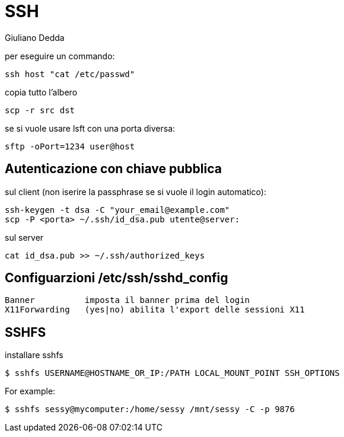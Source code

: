 = SSH 
:author: Giuliano Dedda 
:date: 06/03/2015

per eseguire un commando: 

    ssh host "cat /etc/passwd" 

copia tutto l'albero

    scp -r src dst

se si vuole usare lsft con una porta diversa:

    sftp -oPort=1234 user@host

== Autenticazione con chiave pubblica

sul client (non iserire la passphrase se si vuole il login automatico): 

    ssh-keygen -t dsa -C "your_email@example.com" 
    scp -P <porta> ~/.ssh/id_dsa.pub utente@server:
	
sul server

    cat id_dsa.pub >> ~/.ssh/authorized_keys

== Configuarzioni /etc/ssh/sshd_config

    Banner 		imposta il banner prima del login
    X11Forwarding 	(yes|no) abilita l'export delle sessioni X11


== SSHFS
installare sshfs

    $ sshfs USERNAME@HOSTNAME_OR_IP:/PATH LOCAL_MOUNT_POINT SSH_OPTIONS

For example:

    $ sshfs sessy@mycomputer:/home/sessy /mnt/sessy -C -p 9876



